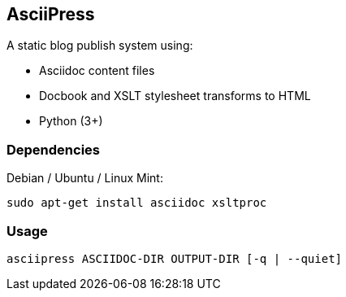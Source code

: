 AsciiPress
----------

A static blog publish system using:

* Asciidoc content files
* Docbook and XSLT stylesheet transforms to HTML
* Python (3+)

Dependencies
~~~~~~~~~~~~
Debian / Ubuntu / Linux Mint:
[source,bash]
sudo apt-get install asciidoc xsltproc

Usage
~~~~~

[source,bash]
asciipress ASCIIDOC-DIR OUTPUT-DIR [-q | --quiet]
